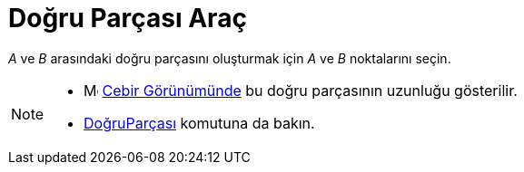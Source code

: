 = Doğru Parçası Araç
ifdef::env-github[:imagesdir: /tr/modules/ROOT/assets/images]

_A_ ve _B_ arasındaki doğru parçasını oluşturmak için _A_ ve _B_ noktalarını seçin.

[NOTE]
====

* image:16px-Menu_view_algebra.svg.png[Menu view algebra.svg,width=16,height=16] xref:/Cebir_Görünümü.adoc[Cebir
Görünümünde] bu doğru parçasının uzunluğu gösterilir.
* xref:/commands/DoğruParçası.adoc[DoğruParçası] komutuna da bakın.

====
